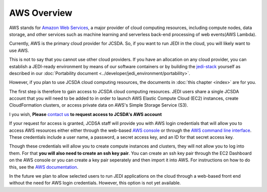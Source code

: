 AWS Overview
============

AWS stands for `Amazon Web Services <https://aws.amazon.com>`_, a major provider of cloud computing resources, including compute nodes, data storage, and other services such as machine learning and serverless back-end processing of web events(AWS Lambda).

Currently, AWS is the primary cloud provider for JCSDA.  So, if you want to run JEDI in the cloud, you will likely want to use AWS.

This is not to say that you cannot use other cloud providers.  If you have an allocation on any cloud provider, you can establish a JEDI-ready environment by means of our software containers or by building the `jedi-stack <https://github.com/JCSDA/jedi-stack>`_ yourself as described in our :doc:`Portability document <../developer/jedi_environment/portability>`.

However, if you plan to use JCSDA cloud computing resources, the documents in :doc:`this chapter <index>` are for you.

The first step is therefore to gain access to JCSDA cloud computing resources.  JEDI users share a single JCSDA account that you will need to be added to in order to launch AWS Elastic Compute Cloud (EC2) instances, create CloudFormation clusters, or access private data on AWS's Simple Storage Service (S3).

I you wish, **Please** `contact us <miesch@ucar.edu>`_ **to request access to JCSDA's AWS account**

If your request for access is granted, JCDSA staff will provide you with AWS login credentials that will allow you to access AWS resources either either through the web-based `AWS console <https://aws.amazon.com>`_ or through the `AWS command line interface <https://aws.amazon.com/cli>`_.  These credentials include a user name, a password, a secret access key, and an ID for that secret access key.

Though these credentials will allow you to create compute instances and clusters, they will not allow you to log into them.  For that **you will also need to create an ssh key pair**.  You can create an ssh key pair through the EC2 Dashboard on the AWS console or you can create a key pair seperately and then import it into AWS.  For instructions on how to do this, see the `AWS documentation <https://docs.aws.amazon.com/AWSEC2/latest/UserGuide/ec2-key-pairs.html>`_.

In the future we plan to allow selected users to run JEDI applications on the cloud through a web-based front end without the need for AWS login credentials.  However, this option is not yet available.
